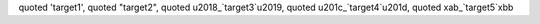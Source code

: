 quoted '_`target1`', quoted "_`target2`",
quoted \u2018_`target3`\u2019, quoted \u201c_`target4`\u201d,
quoted \xab_`target5`\xbb
